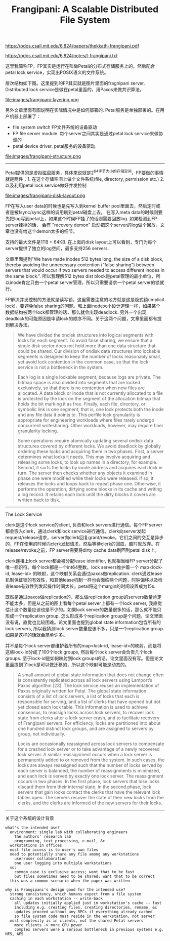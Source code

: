#+title: Frangipani: A Scalable Distributed File System

https://pdos.csail.mit.edu/6.824/papers/thekkath-frangipani.pdf

https://pdos.csail.mit.edu/6.824/notes/l-frangipani.txt

这里我简称FP，FP其实是运行在叫做Petal的分布式存储服务上的，然后配合petal lock service，实现出POSIX语义的文件系统。

层次结构如下图。这里提到的FP其实就是图片里面的fragnipani server. Distributed lock service是做在petal里面的，用Paxos来做共识算法。

file:images/frangipani-layering.png

另外文章里面有图说明在实际情况中是如何部署的. Petal服务是单独部署的。在用户机器上部署了：
- file system switch FP文件系统的设备驱动
- FP file server module. 每个server之间其实是通过petal lock service来做协调的
- petal device driver. petal服务的设备驱动.

file:images/frangipani-structure.png

----------

Petal提供的是虚拟磁盘服务，具体来说就是2^64字节大小的存储空间。FP要做的事情就是两件：1. 在这个存储空间上做个文件系统(file, directory, permission etc.) 2. 以及利用petal lock service做好并发控制

file:images/frangipani-disk-layout.png

FP在写入user data的时候也是先写入到kernel buffer pool里面去，然后定时或者是被fsync/sync这样的调用刷到petal磁盘上去。
在写入meta data的时候则要先把log写到petal上，如果这个时候FP挂了的话则需要回放log. 如果检测到FP server挂掉的话，
会有 "recovery demon" 启动把这个server的log做个回放，文章也没有给这个demon太多的细节。

支持的最大文件是1TB + 64KB. 在上面的disk layout上可以看到，专门为每个server提供了独立的log空间，最多支持256 servers.

文章里面提到"We have made inodes 512 bytes long, the size of a disk block, thereby avoiding the unnecessary contention (“false sharing”) between servers that would occur if two servers needed to access different inodes in the same block.".  所以我理解512 bytes dist block是petal管理的最小单位，所以inode肯定只由一个petal server管理，所以只需要请求一个petal server的锁就行。

FP解决并发控制的方法就是读写锁，这里需要注意的地方就是这是隐式锁(implicit lock)，要避免false sharing的问题。和上面inode大小设计道理一样，如果某个数据结构被两个lock都管理的话，那么就会出现deadlock. 另外一个出现deadlock的可能原因是申请lock的顺序不同。关于这两个问题，文章里面都有提到解决办法。

#+BEGIN_QUOTE
We have divided the ondisk structures into logical segments with locks for each segment. To avoid false sharing, we ensure that a single disk sector does not hold more than one data structure that could be shared. Our division of ondisk data structures into lockable segments is designed to keep the number of locks reasonably small, yet avoid lock contention in the common case, so that the lock service is not a bottleneck in the system.

Each log is a single lockable segment, because logs are private. The bitmap space is also divided into segments that are locked exclusively, so that there is no contention when new files are allocated. A data block or inode that is not currently allocated to a file is protected by the lock on the segment of the allocation bitmap that holds the bit marking it as free. Finally, each file, directory, or symbolic link is one segment; that is, one lock protects both the inode and any file data it points to. This perfile lock granularity is appropriate for engineering workloads where files rarely undergo concurrent writesharing. Other workloads, however, may require finer granularity locking.

Some operations require atomically updating several ondisk data structures covered by different locks. We avoid deadlock by globally ordering these locks and acquiring them in two phases. First, a server determines what locks it needs. This may involve acquiring and releasing some locks, to look up names in a directory, for example. Second, it sorts the locks by inode address and acquires each lock in turn. The server then checks whether any objects it examined in phase one were modified while their locks were released. If so, it releases the locks and loops back to repeat phase one. Otherwise, it performs the operation, dirtying some blocks in its cache and writing a log record. It retains each lock until the dirty blocks it covers are written back to disk.
#+END_QUOTE

----------

The Lock Service

clerk是这个lock service的client, 负责和lock servers进行通信。每个FP server都会嵌入clerk，通过clerk和lock service进行通信。clerk向server发起request/release请求，server向clerk回复grant/revoke。它们之间的交互是异步的，FP在使用的时候向clerk发起请求，然后等待clerk的回应，超时就放弃。在release/revoke之前，FP server需要将dirty cache data刷回到petal disk上。

clerk连接上lock server都会被分配lease identifier, 也就相当给FP server分配了唯一标识符。每个lock都是一个int64整数。lock servers维护着一个 map<lock-id, lease-id> 的映射，这个映射关系会通过paxos做replication. clerk通过lease机制保证锁的有效性，和其他lease机制一样也会面临两个问题，时钟偏移以及检查lease有效性到发起操作时间太长，petal将这个margin的时间设置成为15s.

既然是通过paxos做replication的，那么做replication group的servers数量肯定不能太多，但是从之前的图上看每个petal server上都有一个lock server, 我直觉估计这个数量应该也是不少的。如果lock server的数量很多的话，那么就不能只形成一个replication group. 怎么形成多个replication group是个问题，论文里面没有说，直觉也比较困难。论文里面也提到global state information包含所有的lock servers, 所以我猜测lock server数量应该不多，只是一个replication group. 如果是这样的话就会简单许多。

并不是每个lock server都维护着所有的map<lock-id, lease-id>的映射，而是将这些lock-id分成了100个lock groups, 然后每个lock server会负责几个lock groups. 至于lock-id是如何映射到lock groups的话，论文里面没有写。但是论文里面提到了lock是可以做迁移的，所以这个映射可能是动态的。

#+BEGIN_QUOTE
A small amount of global state information that does not change often is consistently replicated across all lock servers using Lamport’s Paxos algorithm [23]. The lock service reuses an implementation of Paxos originally written for Petal. The global state information consists of a list of lock servers, a list of locks that each is responsible for serving, and a list of clerks that have opened but not yet closed each lock table. This information is used to achieve consensus, to reassign locks across lock servers, to recover lock state from clerks after a lock server crash, and to facilitate recovery of Frangipani servers. For efficiency, locks are partitioned into about one hundred distinct lock groups, and are assigned to servers by group, not individually.

Locks are occasionally reassigned across lock servers to compensate for a crashed lock server or to take advantage of a newly recovered lock server. A similar reassignment occurs when a lock server is permanently added to or removed from the system. In such cases, the locks are always reassigned such that the number of locks served by each server is balanced, the number of reassignments is minimized, and each lock is served by exactly one lock server. The reassignment occurs in two phases. In the first phase, lock servers that lose locks discard them from their internal state. In the second phase, lock servers that gain locks contact the clerks that have the relevant lock tables open. The servers recover the state of their new locks from the clerks, and the clerks are informed of the new servers for their locks.
#+END_QUOTE

----------

关于这个系统的设计背景

#+BEGIN_EXAMPLE
what's the intended use?
  environment: single lab with collaborating engineers
    the authors' research lab
    programming, text processing, e-mail, &c
  workstations in offices
  most file access is to user's own files
  need to potentially share any file among any workstations
    user/user collaboration
    one user logging into multiple workstations
  so:
    common case is exclusive access; want that to be fast
    but files sometimes need to be shared; want that to be correct
  this was a common scenario when the paper was written

why is Frangipani's design good for the intended use?
  strong consistency, which humans expect from a file system
  caching in each workstation -- write-back
    all updates initially applied just in workstation's cache -- fast
    including e.g. creating files, creating directories, rename, &c
    updates proceed without any RPCs if everything already cached
    so file system code must reside in the workstation, not server
  most complexity is in clients, not the shared Petal servers
    more clients -> more CPU power
    complex servers were a serious bottleneck in previous systems e.g. NFS, AFS

#+END_EXAMPLE
